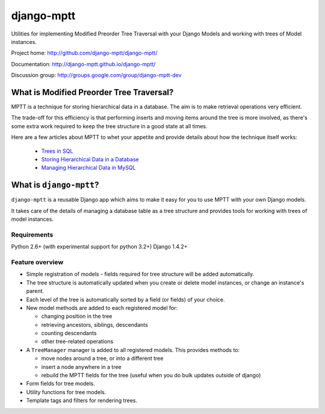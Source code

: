 ===========
django-mptt
===========

Utilities for implementing Modified Preorder Tree Traversal with your
Django Models and working with trees of Model instances.

.. image:: https://secure.travis-ci.org/django-mptt/django-mptt.png?branch=master

Project home: http://github.com/django-mptt/django-mptt/

Documentation: http://django-mptt.github.io/django-mptt/

Discussion group: http://groups.google.com/group/django-mptt-dev

What is Modified Preorder Tree Traversal?
=========================================

MPTT is a technique for storing hierarchical data in a database. The aim is to
make retrieval operations very efficient.

The trade-off for this efficiency is that performing inserts and moving
items around the tree is more involved, as there's some extra work
required to keep the tree structure in a good state at all times.

Here are a few articles about MPTT to whet your appetite and provide
details about how the technique itself works:

    * `Trees in SQL`_
    * `Storing Hierarchical Data in a Database`_
    * `Managing Hierarchical Data in MySQL`_

.. _`Trees in SQL`: http://www.ibase.ru/devinfo/DBMSTrees/sqltrees.html
.. _`Storing Hierarchical Data in a Database`: http://www.sitepoint.com/print/hierarchical-data-database
.. _`Managing Hierarchical Data in MySQL`: http://mirror.neu.edu.cn/mysql/tech-resources/articles/hierarchical-data.html


What is ``django-mptt``?
========================

``django-mptt`` is a reusable Django app which aims to make it easy for you 
to use MPTT with your own Django models.

It takes care of the details of managing a database table as a tree
structure and provides tools for working with trees of model instances.

Requirements
------------

Python 2.6+ (with experimental support for python 3.2+)
Django 1.4.2+

Feature overview
----------------

* Simple registration of models - fields required for tree structure will be
  added automatically.

* The tree structure is automatically updated when you create or delete
  model instances, or change an instance's parent.

* Each level of the tree is automatically sorted by a field (or fields) of your
  choice.

* New model methods are added to each registered model for:

  * changing position in the tree
  * retrieving ancestors, siblings, descendants
  * counting descendants
  * other tree-related operations

* A ``TreeManager`` manager is added to all registered models. This provides
  methods to:
  
  * move nodes around a tree, or into a different tree
  * insert a node anywhere in a tree
  * rebuild the MPTT fields for the tree (useful when you do bulk updates
    outside of django)

* Form fields for tree models.

* Utility functions for tree models.

* Template tags and filters for rendering trees.
